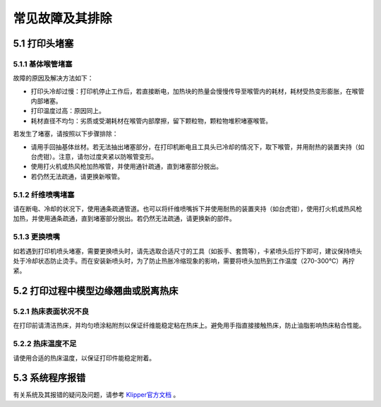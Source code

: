 常见故障及其排除
====================

5.1 打印头堵塞
-----------------

5.1.1 基体喉管堵塞
~~~~~~~~~~~~~~~~~~~~

故障的原因及解决方法如下：

- 打印头冷却过慢：打印机停止工作后，若直接断电，加热块的热量会慢慢传导至喉管内的耗材，耗材受热变形膨胀，在喉管内部堵塞。

- 打印温度过高：原因同上。

- 耗材直径不均匀：劣质或受潮耗材在喉管内部摩擦，留下颗粒物，颗粒物堆积堵塞喉管。

若发生了堵塞，请按照以下步骤排除：

- 请用手回抽基体丝材。若无法抽出堵塞部分，在打印机断电且工具头已冷却的情况下，取下喉管，并用耐热的装置夹持（如台虎钳）。注意，请勿过度夹紧以防喉管变形。

- 使用打火机或热风枪加热喉管，并使用通针疏通，直到堵塞部分脱出。

- 若仍然无法疏通，请更换新喉管。

5.1.2 纤维喷嘴堵塞
~~~~~~~~~~~~~~~~~~~~~~~~~~

请在断电、冷却的状况下，使用通条疏通管道。也可以将纤维喷嘴拆下并使用耐热的装置夹持（如台虎钳），使用打火机或热风枪加热，并使用通条疏通，直到堵塞部分脱出。若仍然无法疏通，请更换新的部件。

5.1.3 更换喷嘴
~~~~~~~~~~~~~~~~~~~~~~~~~~

如若遇到打印机喷头堵塞，需要更换喷头时，请先选取合适尺寸的工具（如扳手、套筒等），卡紧喷头后拧下即可，建议保持喷头处于冷却状态防止烫手。而在安装新喷头时，为了防止热胀冷缩现象的影响，需要将喷头加热到工作温度（270-300℃）再拧紧。

5.2 打印过程中模型边缘翘曲或脱离热床
-------------------------------------

5.2.1 热床表面状况不良
~~~~~~~~~~~~~~~~~~~~~~~

在打印前请清洁热床，并均匀喷涂粘附剂以保证纤维能稳定粘在热床上。避免用手指直接接触热床，防止油脂影响热床粘合性能。

5.2.2 热床温度不足
~~~~~~~~~~~~~~~~~~~~~

请使用合适的热床温度，以保证打印件能稳定附着。

5.3 系统程序报错
-----------------

有关系统及其报错的疑问及问题，请参考 `Klipper官方文档 <https://www.klipper3d.org/zh/>`_ 。
